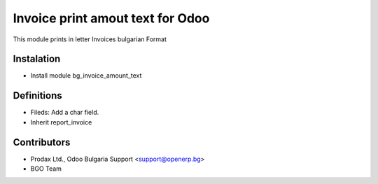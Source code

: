 Invoice print amout text for Odoo
===================================

This module prints in letter Invoices
bulgarian Format


Instalation
-----------
* Install module bg_invoice_amount_text

Definitions
-----------

* Fileds: Add a char field.
* Inherit report_invoice


Contributors
------------
* Prodax Ltd., Odoo Bulgaria Support <support@openerp.bg>
* BGO Team
